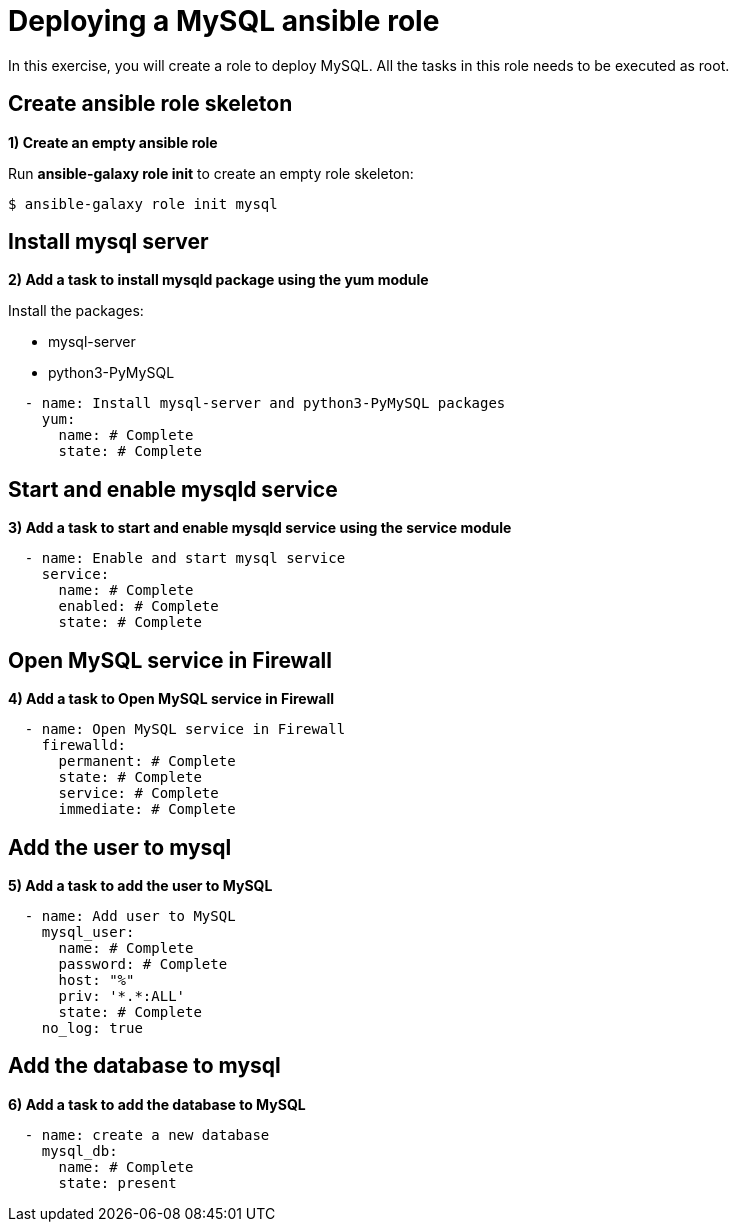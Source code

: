 = Deploying a MySQL ansible role

In this exercise, you will create a role to deploy MySQL. All the tasks in this role needs to be executed as root.

[#init]
== Create ansible role skeleton

**1) Create an empty ansible role**

Run *ansible-galaxy role init* to create an empty role skeleton:

[.lines_7]
[source,bash,subs="+macros,+attributes"]
----
$ ansible-galaxy role init mysql
----

[#yum]
== Install mysql server

**2) Add a task to install mysqld package using the yum module**

Install the packages:

    - mysql-server
    - python3-PyMySQL

[.lines_7]
[source,yaml,subs="+macros,+attributes"]
----
  - name: Install mysql-server and python3-PyMySQL packages
    yum:
      name: # Complete
      state: # Complete
----

[#service]
== Start and enable mysqld service

**3) Add a task to start and enable mysqld service using the service module**

[.lines_7]
[source,yaml,subs="+macros,+attributes"]
----
  - name: Enable and start mysql service
    service:
      name: # Complete
      enabled: # Complete
      state: # Complete
----


[#firewall]
== Open MySQL service in Firewall 

**4) Add a task to Open MySQL service in Firewall **

[.lines_7]
[source,yaml,subs="+macros,+attributes"]
----
  - name: Open MySQL service in Firewall 
    firewalld:
      permanent: # Complete
      state: # Complete
      service: # Complete
      immediate: # Complete
----


[#mysqluser]
== Add the user to mysql

**5) Add a task to add the user to MySQL **

[.lines_7]
[source,yaml,subs="+macros,+attributes"]
----
  - name: Add user to MySQL
    mysql_user:
      name: # Complete
      password: # Complete
      host: "%"
      priv: '*.*:ALL'
      state: # Complete
    no_log: true
----

[#mysqldb]
== Add the database to mysql

**6) Add a task to add the database to MySQL **

[.lines_7]
[source,yaml,subs="+macros,+attributes"]
----
  - name: create a new database  
    mysql_db:
      name: # Complete
      state: present
----


